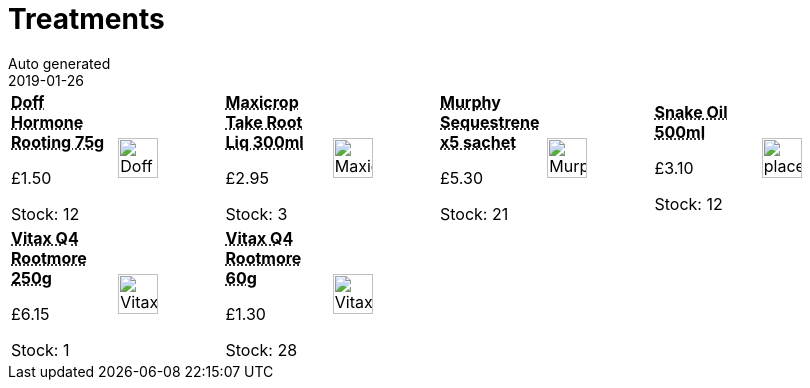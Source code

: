 :jbake-type: page
:jbake-status: published
= Treatments
Auto generated
2019-01-26

[options=noheader,cols=8,grid=1,frame=1]
|===
| **pass:[<abbr title="Doff Hormone Rooting Powder 75g">Doff Hormone Rooting 75g</abbr>]**



&#163;1.50

Stock: 12
a|image::/wrhs2/pics/treat/Doff-Hormone-Rooting.png[height=40]
| **pass:[<abbr title="Maxicrop Take Root Liquid 300ml">Maxicrop Take Root Liq 300ml</abbr>]**



&#163;2.95

Stock: 3
a|image::/wrhs2/pics/treat/MaxicropTakeRoot.png[height=40]
| **pass:[<abbr title="Murphy Sequestrene Granules 5 sachet pack">Murphy Sequestrene x5 sachet</abbr>]**



&#163;5.30

Stock: 21
a|image::/wrhs2/pics/treat/Murphy-Sequestrene.png[height=40]
| **pass:[<abbr title="Snake Oil 500ml bottle">Snake Oil 500ml</abbr>]**



&#163;3.10

Stock: 12
a|image::/wrhs2/pics/placeholder.png[height=40]
| **pass:[<abbr title="Vitax Q4 Rootmore Mycorrhizal Fungi 250g">Vitax Q4 Rootmore 250g</abbr>]**



&#163;6.15

Stock: 1
a|image::/wrhs2/pics/treat/Vitax-Q4-Rootmore-250g.png[height=40]
| **pass:[<abbr title="Vitax Q4 Rootmore Mycorrhizal Fungi 60g">Vitax Q4 Rootmore 60g</abbr>]**



&#163;1.30

Stock: 28
a|image::/wrhs2/pics/treat/Vitax-Q4-Rootmore-60g.png[height=40]
|
|
|
|
|===
